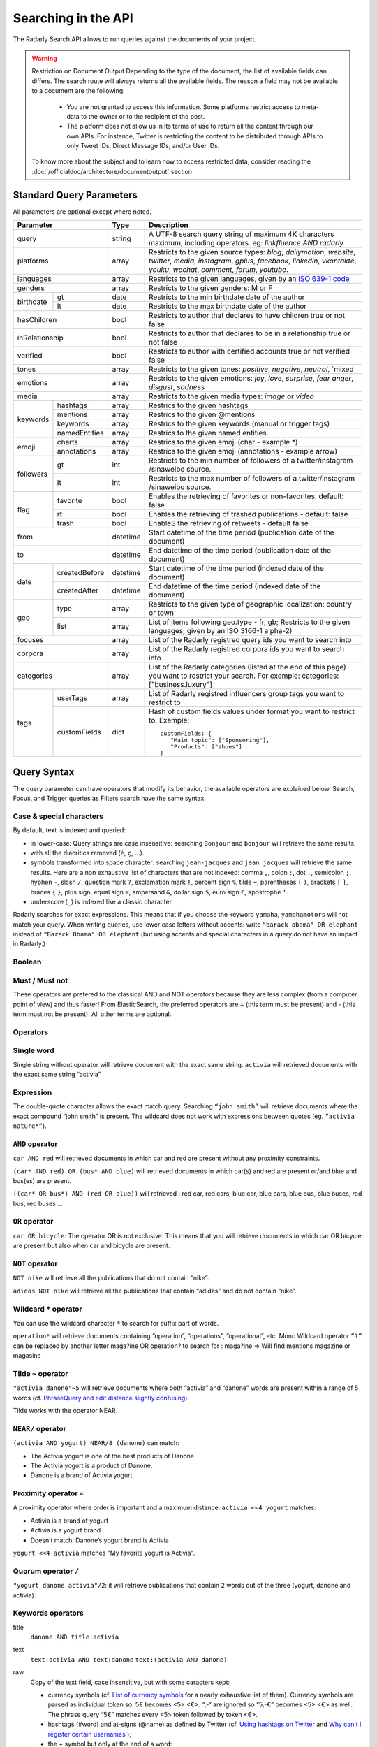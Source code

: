 Searching in the API
~~~~~~~~~~~~~~~~~~~~~

The Radarly Search API allows to run queries against the documents of your project.

.. Warning::
	Restriction on Document Output
	Depending to the type of the document, the list of available fields can differs. 
	The search route will always returns all the available fields. 
	The reason a field may not be available to a document are the following:
		* You are not granted to access this information. Some platforms restrict access to meta-data to the owner or to the recipient of the post.
		* The platform does not allow us in its terms of use to return all the content through our own APIs. For instance, Twitter is restricting the content to be distributed through APIs to only Tweet IDs, Direct Message IDs, and/or User IDs.
	
	To know more about the subject and to learn how to access restricted data, consider reading the :doc:`/officialdoc/architecture/documentoutput` section
	


Standard Query Parameters
^^^^^^^^^^^^^^^^^^^^^^^^^

All parameters are optional except where noted.


+-----------------------------+------------+-------------------------------------------------------------------------+
|       Parameter             | Type       | Description                                                             |
+=============================+============+=========================================================================+
|        query                |  string    | A UTF-8 search query string of maximum 4K characters maximum, including |
|                             |            | operators. eg: `linkfluence AND radarly`                                |
+------------+----------------+------------+-------------------------------------------------------------------------+
|        platforms            |  array     | Restricts to the given source types: `blog`, `dailymotion`, `website`,  |
|                             |            | `twitter`, `media`, `instagram`, `gplus`, `facebook`, `linkedin`,       |
|                             |            | `vkontakte`, `youku`, `wechat`, `comment`, `forum`, `youtube`.          |
+------------+----------------+------------+-------------------------------------------------------------------------+
|        languages            |  array     | Restricts to the given languages, given by an                           |
|                             |            | `ISO 639-1 code <https://en.wikipedia.org/wiki/ISO_639-1>`_             |
+------------+----------------+------------+-------------------------------------------------------------------------+
|        genders              |  array     | Restricts to the given genders: M or F                                  |
+------------+----------------+------------+-------------------------------------------------------------------------+
|            | gt             |  date      | Restricts to the min birthdate date of the author                       |
| birthdate  +----------------+------------+-------------------------------------------------------------------------+
|            | lt             |  date      | Restricts to the max birthdate date of the author                       |
+------------+----------------+------------+-------------------------------------------------------------------------+
|        hasChildren          |  bool      | Restricts to author that declares to have children true or not false    |
+------------+----------------+------------+-------------------------------------------------------------------------+
|        inRelationship       |  bool      | Restricts to author that declares to be in a relationship true or not   |
|                             |            | false                                                                   |
+------------+----------------+------------+-------------------------------------------------------------------------+
|        verified             |  bool      | Restricts to author with certified accounts true or not verified false  |
+------------+----------------+------------+-------------------------------------------------------------------------+
|        tones                |  array     | Restricts to the given tones: `positive`, `negative`, `neutral`, `mixed |
+------------+----------------+------------+-------------------------------------------------------------------------+
|        emotions             |  array     | Restricts to the given emotions: `joy`, `love`, `surprise`, `fear`      |
|                             |            | `anger`, `disgust`,  `sadness`                                          |
+------------+----------------+------------+-------------------------------------------------------------------------+
|        media                |  array     | Restricts to the given media types: `image` or `video`                  |
+------------+----------------+------------+-------------------------------------------------------------------------+
|            | hashtags       |    array   | Restrics to the given hashtags                                          |
+            +----------------+------------+-------------------------------------------------------------------------+
|            | mentions       |    array   | Restrics to the given @mentions                                         |
+  keywords  +----------------+------------+-------------------------------------------------------------------------+
|            | keywords       |    array   | Restrics to the given keywords (manual or trigger tags)                 |
+            +----------------+------------+-------------------------------------------------------------------------+
|            | namedEntities  |    array   | Restrics to the given named entities.                                   |
+------------+----------------+------------+-------------------------------------------------------------------------+
|            | charts         |  array     | Restrics to the given emoji (char - example \*)                         |
| emoji      +----------------+------------+-------------------------------------------------------------------------+
|            | annotations    |  array     | Restrics to the given emoji (annotations - example arrow)               |
+------------+----------------+------------+-------------------------------------------------------------------------+
|            | gt             |  int       | Restricts to the min number of followers of a twitter/instagram         |
|            |                |            | /sinaweibo source.                                                      |
| followers  +----------------+------------+-------------------------------------------------------------------------+
|            | lt             |  int       | Restricts to the max number of followers of a twitter/instagram         |
|            |                |            | /sinaweibo source.                                                      |
+------------+----------------+------------+-------------------------------------------------------------------------+
|            | favorite       | bool       | Enables the retrieving of favorites or non-favorites. default: false    |
+            +----------------+------------+-------------------------------------------------------------------------+
| flag       | rt             | bool       | Enables the retrieving of trashed publications - default: false         |
+            +----------------+------------+-------------------------------------------------------------------------+
|            | trash          | bool       | EnableS the retrieving of retweets - default false                      |
+------------+----------------+------------+-------------------------------------------------------------------------+
|        from                 |  datetime  | Start datetime of the time period (publication date of the document)    |
+------------+----------------+------------+-------------------------------------------------------------------------+
|        to                   |  datetime  | End datetime of the time period (publication date of the document)      |
+------------+----------------+------------+-------------------------------------------------------------------------+
|            | createdBefore  |  datetime  | Start datetime of the time period (indexed date of the document)        |
| date       +----------------+------------+-------------------------------------------------------------------------+
|            | createdAfter   |  datetime  | End datetime of the time period (indexed date of the document)          |
+------------+----------------+------------+-------------------------------------------------------------------------+
|            | type           |  array     | Restricts to the given type of geographic localization: country or town |
| geo        +----------------+------------+-------------------------------------------------------------------------+
|            | list           |  array     | List of items following geo.type - fr, gb; Restricts to the given       |
|            |                |            | languages, given by an ISO 3166-1 alpha-2)                              |
+------------+----------------+------------+-------------------------------------------------------------------------+
|        focuses              |  array     | List of the Radarly registred query ids you want to search into         |
+------------+----------------+------------+-------------------------------------------------------------------------+
|        corpora              |  array     | List of the Radarly registred corpora ids you want to search into       |
+------------+----------------+------------+-------------------------------------------------------------------------+
|                             |  array     | List of the Radarly categories (listed at the end of this page) you     |
|           categories        |            | want to restrict your search. For exemple:                              |
|                             |            | categories:["business.luxury"]                                          |
+------------+----------------+------------+-------------------------------------------------------------------------+
|            | userTags       |  array     | List of Radarly registred influencers group tags you want to restrict to|
| tags       +----------------+------------+-------------------------------------------------------------------------+
|            | customFields   |  dict      | Hash of custom fields values under format you want to restrict to.      |
|            |                |            | Example::                                                               |
|            |                |            |                                                                         |
|            |                |            |    customFields: {                                                      |
|            |                |            |       "Main topic": ["Sponsoring"],                                     |
|            |                |            |       "Products": ["shoes"]                                             |
|            |                |            |    }                                                                    |
+------------+----------------+------------+-------------------------------------------------------------------------+



Query Syntax
^^^^^^^^^^^^

The query parameter can have operators that modify its behavior, the
available operators are explained below. Search, Focus, and Trigger queries
as Filters search have the same syntax.


Case & special characters
*************************

By default, text is indexed and queried:

* in lower-case: Query strings are case insensitive: searching ``Bonjour``
  and ``bonjour`` will retrieve the same results.
* with all the diacritics removed (``é``, ``ç``, ...).
* symbols transformed into space character: searching ``jean-jacques``
  and ``jean jacques`` will retrieve the same results. Here are a non
  exhaustive list of characters that are not indexed: comma ``,``, colon
  ``:``, dot ``.``, semicolon ``;``, hyphen ``-``, slash ``/``, question mark
  ``?``, exclamation mark ``!``, percent sign ``%``, tilde ``~``, parentheses
  ``(`` ``)``, brackets ``[`` ``]``, braces ``{`` ``}``, plus sign, equal sign
  ``=``, ampersand ``&``, dollar sign ``$``, euro sign ``€``, apostrophe ``‘``.
* underscore (``_``) is indexed like a classic character.

Radarly searches for exact expressions. This means that if you choose the
keyword ``yamaha``, ``yamahamotors`` will not match your query. When
writing queries, use lower case letters without accents: write
``"barack obama" OR elephant`` instead of ``"Barack Obama" OR éléphant``
(but using accents and special characters in a query do not have an impact
in Radarly.)

Boolean
*******

Must / Must not
***************

These operators are prefered to the classical AND and NOT operators because
they are less complex (from a computer point of view) and thus faster! From
ElasticSearch, the preferred operators are + (this term must be present)
and - (this term must not be present). All other terms are optional.

Operators
*********

Single word
***********
Single string without operator will retrieve document with the exact same
string. ``activia`` will retrieved documents with the exact same string
“activia”


Expression
**********
The double-quote character allows the exact match query. Searching
``“john smith”`` will retrieve documents where the exact compound
“john smith” is present. The wildcard does not work with expressions
between quotes (eg. ``“activia nature*”``).

``AND`` operator
********************
``car AND red`` will retrieved documents in which car and red are present
without any proximity constraints.

``(car* AND red) OR (bus* AND blue)`` will retrieved documents in which
car(s) and red are present or/and blue and bus(es) are present.

``((car* OR bus*) AND (red OR blue))`` will retrieved : red car, red cars,
blue car, blue cars, blue bus, blue buses, red bus, red buses …

``OR`` operator
***************
``car OR bicycle``: The operator OR is not exclusive. This means that you will
retrieve documents in which car OR bicycle are present but also when car and
bicycle are present.

``NOT`` operator
****************
``NOT nike`` will retrieve all the publications that do not contain “nike”.

``adidas NOT nike`` will retrieve all the publications that contain “adidas”
and do not contain “nike”.

Wildcard ``*`` operator
***************************
You can use the wildcard character ``*`` to search for suffix part of words.

``operation*`` will retrieve documents containing “operation”, “operations”,
“operational”, etc. Mono Wildcard operator ``“?”`` can be replaced by another
letter maga?ine OR operation? to search for : maga?ine => Will find mentions
magazine or magasine

Tilde ``~`` operator
************************

``"activia danone"~5`` will retrieve documents where both “activia” and
“danone” words are present within a range of 5 words (cf. `PhraseQuery and
edit distance slightly confusing
<http://www.gossamer-threads.com/lists/lucene/java-user/33550>`_).

Tilde works with the operator NEAR.


``NEAR/`` operator
******************
``(activia AND yogurt) NEAR/8 (danone)`` can match:

* The Activia yogurt is one of the best products of Danone.
* The Activia yogurt is a product of Danone.
* Danone is a brand of Activia yogurt.

Proximity operator ``«``
****************************
A proximity operator where order is important and a maximum distance.
``activia <<4 yogurt`` matches:

* Activia is a brand of yogurt
* Activia is a yogurt brand
* Doesn’t match: Danone’s yogurt brand is Activia

``yogurt <<4 activia`` matches "My favorite yogurt is Activia".

Quorum operator ``/``
*********************
``"yogurt danone activia"/2``: it will retrieve publications that contain 2
words out of the three (yogurt, danone and activia).

Keywords operators
******************

title
   ``danone AND title:activia``

text
   ``text:activia AND text:danone``
   ``text:(activia AND danone)``

raw
   Copy of the text field, case insensitive, but with some caracters kept:

   * currency symbols (cf. `List of currency symbols
     <http://www.unicode.org/charts/PDF/U20A0.pdf>`_ for a nearly exhaustive
     list of them). Currency symbols are parsed as individual token so: 5€
     becomes <5> <€>. “,-“ are ignored so “5,-€” becomes <5> <€> as well. The
     phrase query “5€” matches every <5> token followed by token <€>.
   * hashtags (#word) and at-signs (@name) as defined by Twitter (cf. `Using
     hashtags on Twitter
     <https://support.twitter.com/articles/49309-using-hashtags-on-twitter>`_
     and `Why can’t I register certain usernames
     <https://support.twittercom/articles/101299-why-can-t-i-register-certain-usernames#error>`_
     );
   * the + symbol but only at the end of a word:
   * me+you => me you
   * canal+ => canal+
   * the &, - and / symbols but only between two words without space:
   * directory/ => directory
   * h&m => h&m

   Examples:

   ``raw:"h&m" AND raw:"t-shirt" AND red``
   ``raw:("h&m" AND "t-shirt") AND red``
   will retrieve publications that contain the “h&m” or “H&M” words associated
   with “t-shirt” or “T-shirt” and “red” but not those that contain “h m” or
   “t shirt”.

rawer
   The same field as raw: but case sensitive!

   ``rawer:Apple`` will retrieve publications that contain the “Apple” word
   but not those that contain “apple”.

   ``rawer:H&M`` will retrieve publications that contain the “H&M” word but
   not those that contain “h&m” or “h m”.

Hashtags #
   ``hashtag:ilavaitpasprissonactimel`` ou ``#ilavaitpasprissonactimel``

   .. warning:: ``#`` doesn’t work with NEAR

   On Twitter, if we simply look for a hashtag, always write the hashtag with
   the #. But if we want to search for a hashtag as well as a word, enter the
   the hashtag with and without the #, not only the bare word. Some retweets
   exceed 140 characters and are therefore cut off. When you query for a
   hashtag that has been cut, we miss these posts. The hashtags in the textfield
   being cut off, you lose the ability to query on these hashtags. One
   workaround for this truncated hashtag problem, is to retrieve information
   in the general meta-information so that we can recover these publications.

Screen names
   ``<platform>.mentions.screen-name:linkfluence OR @linkfluence OR
   <platform>.mentions.id:15842878``

   .. warning:: Attention

      * Case sensitive
      * Doesn’t match “linkfluence”


Specific Author
^^^^^^^^^^^^^^^
``"user.<platform>.<platform_user_id>"`` to search on a specific author on a
specific platform. The user_id is the one attributed by the platform.

Stories
^^^^^^^
To search on a specific clusters publications, use the search parameter
“stories” and the list of stories_ids:
``"stories:["<story_id>"]"``

Categories
^^^^^^^^^^
We developed an algorithm extracting and categorizing posts by topics. Topics
of Level 1 and 2 are a predefined list of top level categories and
subcategories. The available categories are:

business
   *luxury*, *market*, *transport*, *your-money*

ecology
   *biodiversity*, *climatic*, *energy*, *farming*, *natural-disaster*,
   *pollution-recycling*

entertainment
   *arts*, *books*, *comics*, *history*, *movies*, *music*, *theater-dance*,
   *tv-radio*, *video-games*

lifestyle
   *auto-moto*, *beauty*, *family*, *fashion*, *food*, *home-garden*, *people*,
   *professional-life*, *seduction*, *travel*, *wedding*, *wellness*

media
   *buzz*, *communication*, *medias*

politics
   *africa*, *americas*, *asia-pacific*, *europe*, *france*, *middle-east*,
   *usa*

society
   *education*, *employment*, *health*, *justice*, *security*, *social*

sports
   *american-football*, *athletics*, *badminton*, *basketball*, *biathlon*,
   *bobsleigh*, *bodyboard*, *boxing*, *crosscountry-skating*, *curling*,
   *cycling*, *equestrian*, *figure-skating*, *football*, *formula1*, *golf*,
   *handball*, *ice-hockey*, *kitesurf*, *motorsport*, *rugby*, *sailing*,
   *skateboard*, *ski-jumping*, *snowboard*, *squash*, *surf*, *swimming*,
   *table-tennis*, *taekwondo*, *tennis*, *volleyball*, *windsurf*,
   *winter-sport*, *wrestling*

technology
   *computer*, *mobile-device*, *science*, *startup-digital*
